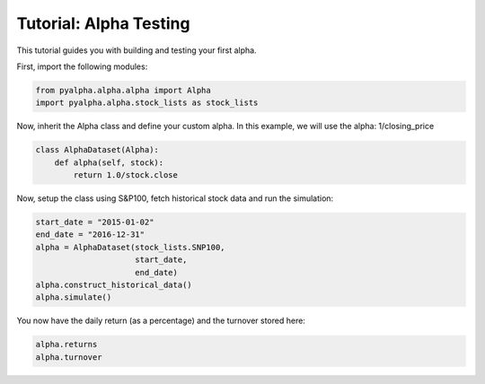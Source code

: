 =======================
Tutorial: Alpha Testing
=======================

This tutorial guides you with building and testing your first alpha.

First, import the following modules:

.. code-block:: python

    from pyalpha.alpha.alpha import Alpha
    import pyalpha.alpha.stock_lists as stock_lists

Now, inherit the Alpha class and define your custom alpha. In this example, we
will use the alpha: 1/closing_price

.. code-block:: python

    class AlphaDataset(Alpha):
        def alpha(self, stock):
            return 1.0/stock.close

Now, setup the class using S&P100, fetch historical stock data and run the
simulation:

.. code-block:: python

    start_date = "2015-01-02"
    end_date = "2016-12-31"
    alpha = AlphaDataset(stock_lists.SNP100,
                         start_date,
                         end_date)
    alpha.construct_historical_data()
    alpha.simulate()

You now have the daily return (as a percentage) and the turnover stored here:

.. code-block:: python

    alpha.returns
    alpha.turnover

